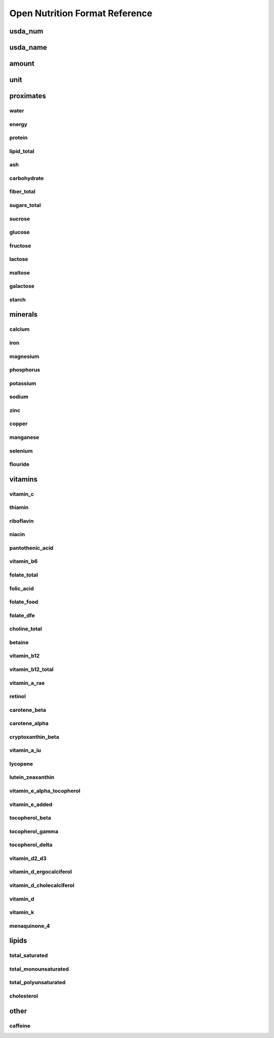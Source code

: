 Open Nutrition Format Reference
===============================


usda_num
--------

usda_name
---------

amount
------

unit
----


proximates
----------

water
~~~~~

energy
~~~~~~

protein
~~~~~~~

lipid_total
~~~~~~~~~~~

ash
~~~

carbohydrate
~~~~~~~~~~~~

fiber_total
~~~~~~~~~~~

sugars_total
~~~~~~~~~~~~

sucrose
~~~~~~~

glucose
~~~~~~~

fructose
~~~~~~~~

lactose
~~~~~~~

maltose
~~~~~~~

galactose
~~~~~~~~~

starch
~~~~~~


minerals
--------

calcium
~~~~~~~

iron
~~~~

magnesium
~~~~~~~~~

phosphorus
~~~~~~~~~~~

potassium
~~~~~~~~~

sodium
~~~~~~

zinc
~~~~

copper
~~~~~~

manganese
~~~~~~~~~

selenium
~~~~~~~~

flouride
~~~~~~~~


vitamins
--------

vitamin_c
~~~~~~~~~

thiamin
~~~~~~~

riboflavin
~~~~~~~~~~

niacin
~~~~~~

pantothenic_acid
~~~~~~~~~~~~~~~~

vitamin_b6
~~~~~~~~~~

folate_total
~~~~~~~~~~~~

folic_acid
~~~~~~~~~~

folate_food
~~~~~~~~~~~

folate_dfe
~~~~~~~~~~

choline_total
~~~~~~~~~~~~~

betaine
~~~~~~~

vitamin_b12
~~~~~~~~~~~

vitamin_b12_total
~~~~~~~~~~~~~~~~~

vitamin_a_rae
~~~~~~~~~~~~~

retinol
~~~~~~~

carotene_beta
~~~~~~~~~~~~~

carotene_alpha
~~~~~~~~~~~~~~

cryptoxanthin_beta
~~~~~~~~~~~~~~~~~~

vitamin_a_iu
~~~~~~~~~~~~

lycopene
~~~~~~~~

lutein_zeaxanthin
~~~~~~~~~~~~~~~~

vitamin_e_alpha_tocopherol
~~~~~~~~~~~~~~~~~~~~~~~~~~

vitamin_e_added
~~~~~~~~~~~~~~~

tocopherol_beta
~~~~~~~~~~~~~~~

tocopherol_gamma
~~~~~~~~~~~~~~~~

tocopherol_delta
~~~~~~~~~~~~~~~~

vitamin_d2_d3
~~~~~~~~~~~~~

vitamin_d_ergocalciferol
~~~~~~~~~~~~~~~~~~~~~~~~

vitamin_d_cholecalciferol
~~~~~~~~~~~~~~~~~~~~~~~~~

vitamin_d
~~~~~~~~~

vitamin_k
~~~~~~~~~

menaquinone_4
~~~~~~~~~~~~~


lipids
------

total_saturated
~~~~~~~~~~~~~~~

total_monounsaturated
~~~~~~~~~~~~~~~~~~~~~

total_polyunsaturated
~~~~~~~~~~~~~~~~~~~~~

cholesterol
~~~~~~~~~~~


other
-----

caffeine
~~~~~~~~


